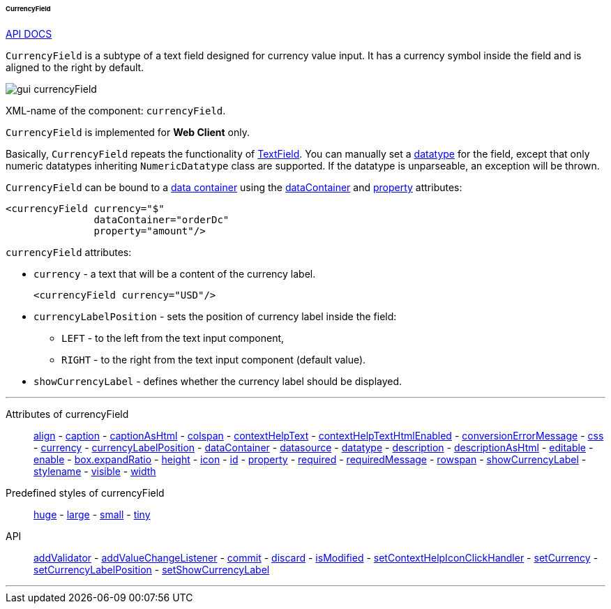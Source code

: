 :sourcesdir: ../../../../../../source

[[gui_CurrencyField]]
====== CurrencyField

++++
<div class="manual-live-demo-container">
    <a href="http://files.cuba-platform.com/javadoc/cuba/7.2/com/haulmont/cuba/gui/components/CurrencyField.html" class="api-docs-btn" target="_blank">API DOCS</a>
</div>
++++

`CurrencyField` is a subtype of a text field designed for currency value input. It has a currency symbol inside the field and is aligned to the right by default.

image::gui_currencyField.png[align="center"]

XML-name of the component: `currencyField`.

`CurrencyField` is implemented for *Web Client* only.

Basically, `CurrencyField` repeats the functionality of <<gui_TextField,TextField>>. You can manually set a <<datatype,datatype>> for the field, except that only numeric datatypes inheriting `NumericDatatype` class are supported. If the datatype is unparseable, an exception will be thrown.

`CurrencyField` can be bound to a <<gui_data_containers,data container>> using the <<gui_attr_dataContainer,dataContainer>> and <<gui_attr_property,property>> attributes:

[source,xml]
----
<currencyField currency="$"
               dataContainer="orderDc"
               property="amount"/>
----

`currencyField` attributes:

[[gui_CurrencyField_currency]]
* `currency` - a text that will be a content of the currency label.
+
[source,xml]
----
<currencyField currency="USD"/>
----

[[gui_CurrencyField_currencyLabelPosition]]
* `currencyLabelPosition` - sets the position of currency label inside the field:
+
--
** `LEFT` - to the left from the text input component,
** `RIGHT` - to the right from the text input component (default value).
--

[[gui_CurrencyField_showCurrencyLabel]]
* `showCurrencyLabel` - defines whether the currency label should be displayed.

'''

Attributes of currencyField::

<<gui_attr_align,align>> -
<<gui_attr_caption,caption>> -
<<gui_attr_captionAsHtml,captionAsHtml>> -
<<gui_attr_colspan,colspan>> -
<<gui_attr_contextHelpText,contextHelpText>> -
<<gui_attr_contextHelpTextHtmlEnabled,contextHelpTextHtmlEnabled>> -
<<gui_TextField_conversionErrorMessage,conversionErrorMessage>> -
<<gui_attr_css,css>> -
<<gui_CurrencyField_currency,currency>> -
<<gui_CurrencyField_currencyLabelPosition,currencyLabelPosition>> -
<<gui_attr_dataContainer,dataContainer>> -
<<gui_attr_datasource,datasource>> -
<<gui_TextField_datatype,datatype>> -
<<gui_attr_description,description>> -
<<gui_attr_descriptionAsHtml,descriptionAsHtml>> -
<<gui_attr_editable,editable>> -
<<gui_attr_enable,enable>> -
<<gui_attr_expandRatio,box.expandRatio>> -
<<gui_attr_height,height>> -
<<gui_attr_icon,icon>> -
<<gui_attr_id,id>> -
<<gui_attr_property,property>> -
<<gui_attr_required,required>> -
<<gui_attr_requiredMessage,requiredMessage>> -
<<gui_attr_rowspan,rowspan>> -
<<gui_CurrencyField_showCurrencyLabel,showCurrencyLabel>> -
<<gui_attr_stylename,stylename>> -
<<gui_attr_visible,visible>> -
<<gui_attr_width,width>>

Predefined styles of currencyField::
<<gui_attr_stylename_huge,huge>> -
<<gui_attr_stylename_large,large>> -
<<gui_attr_stylename_small,small>> -
<<gui_attr_stylename_tiny,tiny>>

API::
<<gui_validator,addValidator>> -
<<gui_api_addValueChangeListener,addValueChangeListener>> -
<<gui_api_commit,commit>> -
<<gui_api_discard,discard>> -
<<gui_api_isModified,isModified>> -
<<gui_api_contextHelp,setContextHelpIconClickHandler>> -
<<gui_CurrencyField_currency,setCurrency>> -
<<gui_CurrencyField_currencyLabelPosition,setCurrencyLabelPosition>> -
<<gui_CurrencyField_showCurrencyLabel,setShowCurrencyLabel>>

'''

